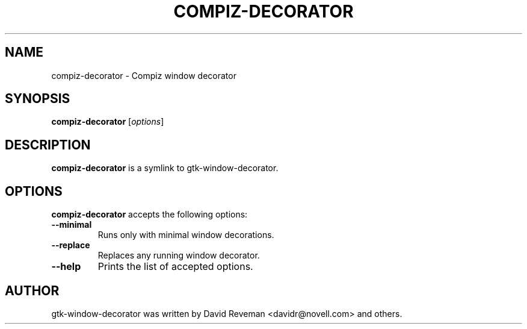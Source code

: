 .TH COMPIZ-DECORATOR 1 "October 22, 2011"
.SH NAME
compiz-decorator \- Compiz window decorator
.SH SYNOPSIS
.B compiz-decorator
.RI [ options ]
.SH DESCRIPTION
.B compiz-decorator
is a symlink to gtk-window-decorator.
.SH OPTIONS
.B compiz-decorator
accepts the following options:
.TP
.BI \-\-minimal
Runs only with minimal window decorations.
.TP
.BI \-\-replace
Replaces any running window decorator.
.TP
.BI \-\-help
Prints the list of accepted options.
.SH AUTHOR
gtk-window-decorator was written by David Reveman <davidr@novell.com> and
others.
